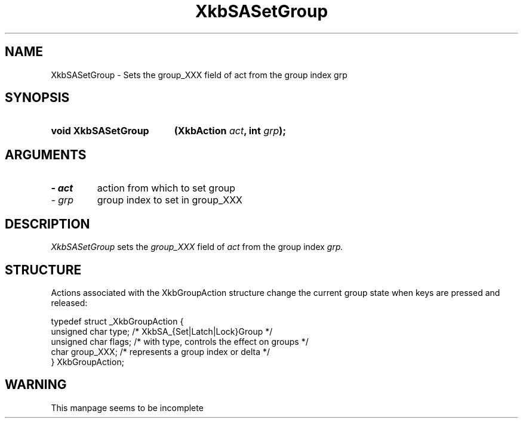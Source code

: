 '\" t
.\" Copyright 1999 Oracle and/or its affiliates. All rights reserved.
.\"
.\" Permission is hereby granted, free of charge, to any person obtaining a
.\" copy of this software and associated documentation files (the "Software"),
.\" to deal in the Software without restriction, including without limitation
.\" the rights to use, copy, modify, merge, publish, distribute, sublicense,
.\" and/or sell copies of the Software, and to permit persons to whom the
.\" Software is furnished to do so, subject to the following conditions:
.\"
.\" The above copyright notice and this permission notice (including the next
.\" paragraph) shall be included in all copies or substantial portions of the
.\" Software.
.\"
.\" THE SOFTWARE IS PROVIDED "AS IS", WITHOUT WARRANTY OF ANY KIND, EXPRESS OR
.\" IMPLIED, INCLUDING BUT NOT LIMITED TO THE WARRANTIES OF MERCHANTABILITY,
.\" FITNESS FOR A PARTICULAR PURPOSE AND NONINFRINGEMENT.  IN NO EVENT SHALL
.\" THE AUTHORS OR COPYRIGHT HOLDERS BE LIABLE FOR ANY CLAIM, DAMAGES OR OTHER
.\" LIABILITY, WHETHER IN AN ACTION OF CONTRACT, TORT OR OTHERWISE, ARISING
.\" FROM, OUT OF OR IN CONNECTION WITH THE SOFTWARE OR THE USE OR OTHER
.\" DEALINGS IN THE SOFTWARE.
.\"
.TH XkbSASetGroup 3 "libX11 1.8" "X Version 11" "XKB FUNCTIONS"
.SH NAME
XkbSASetGroup \- Sets the group_XXX field of act from the group index grp
.SH SYNOPSIS
.HP
.B void XkbSASetGroup
.BI "(\^XkbAction " "act" "\^,"
.BI "int " "grp" "\^);"
.SH ARGUMENTS
.TP
.I \- act
action from which to set group
.TP
.I \- grp
group index to set in group_XXX
.SH DESCRIPTION
.LP
.I XkbSASetGroup 
sets the 
.I group_XXX 
field of 
.I act 
from the group index 
.I grp. 
.SH STRUCTURE
.LP
Actions associated with the XkbGroupAction structure change the
current group state when keys are pressed and released:

.nf
.ft CW
    typedef struct _XkbGroupAction {
        unsigned char    type;       /\&* XkbSA_{Set|Latch|Lock}Group */
        unsigned char    flags;      /\&* with type, controls the effect on groups */
        char             group_XXX;  /\&* represents a group index or delta */
    } XkbGroupAction;
.ft
.fi
.SH WARNING
.LP
This manpage seems to be incomplete
